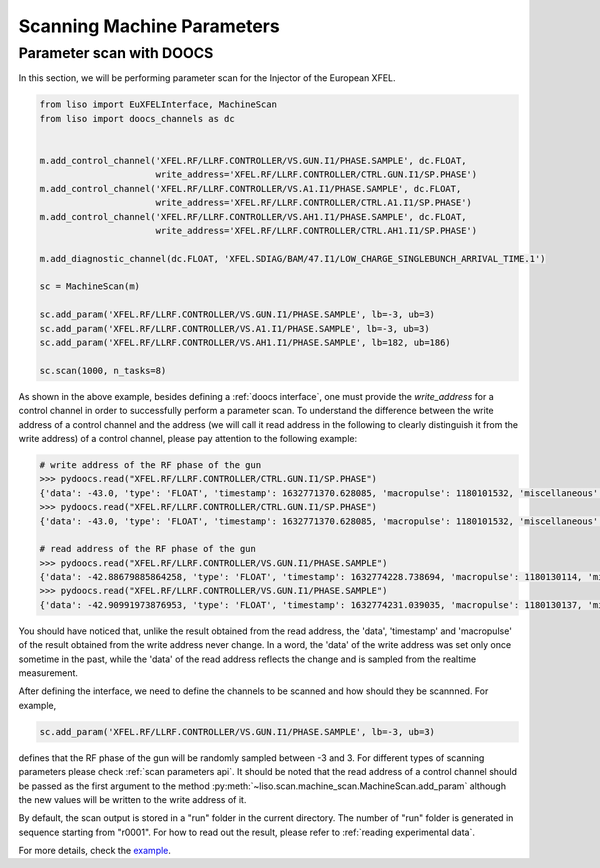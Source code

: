 Scanning Machine Parameters
===========================

.. _parameter scan with doocs:

Parameter scan with DOOCS
-------------------------

In this section, we will be performing parameter scan for the Injector of the
European XFEL.

.. code-block:: py

    from liso import EuXFELInterface, MachineScan
    from liso import doocs_channels as dc


    m.add_control_channel('XFEL.RF/LLRF.CONTROLLER/VS.GUN.I1/PHASE.SAMPLE', dc.FLOAT,
                          write_address='XFEL.RF/LLRF.CONTROLLER/CTRL.GUN.I1/SP.PHASE')
    m.add_control_channel('XFEL.RF/LLRF.CONTROLLER/VS.A1.I1/PHASE.SAMPLE', dc.FLOAT,
                          write_address='XFEL.RF/LLRF.CONTROLLER/CTRL.A1.I1/SP.PHASE')
    m.add_control_channel('XFEL.RF/LLRF.CONTROLLER/VS.AH1.I1/PHASE.SAMPLE', dc.FLOAT,
                          write_address='XFEL.RF/LLRF.CONTROLLER/CTRL.AH1.I1/SP.PHASE')

    m.add_diagnostic_channel(dc.FLOAT, 'XFEL.SDIAG/BAM/47.I1/LOW_CHARGE_SINGLEBUNCH_ARRIVAL_TIME.1')

    sc = MachineScan(m)

    sc.add_param('XFEL.RF/LLRF.CONTROLLER/VS.GUN.I1/PHASE.SAMPLE', lb=-3, ub=3)
    sc.add_param('XFEL.RF/LLRF.CONTROLLER/VS.A1.I1/PHASE.SAMPLE', lb=-3, ub=3)
    sc.add_param('XFEL.RF/LLRF.CONTROLLER/VS.AH1.I1/PHASE.SAMPLE', lb=182, ub=186)

    sc.scan(1000, n_tasks=8)

As shown in the above example, besides defining a :ref:`doocs interface`,
one must provide the `write_address` for a control channel in order to
successfully perform a parameter scan. To understand the difference between
the write address of a control channel and the address (we will call it read
address in the following to clearly distinguish it from the write address) of
a control channel, please pay attention to the following example:

.. code-block:: bash

    # write address of the RF phase of the gun
    >>> pydoocs.read("XFEL.RF/LLRF.CONTROLLER/CTRL.GUN.I1/SP.PHASE")
    {'data': -43.0, 'type': 'FLOAT', 'timestamp': 1632771370.628085, 'macropulse': 1180101532, 'miscellaneous': {}}
    >>> pydoocs.read("XFEL.RF/LLRF.CONTROLLER/CTRL.GUN.I1/SP.PHASE")
    {'data': -43.0, 'type': 'FLOAT', 'timestamp': 1632771370.628085, 'macropulse': 1180101532, 'miscellaneous': {}}

    # read address of the RF phase of the gun
    >>> pydoocs.read("XFEL.RF/LLRF.CONTROLLER/VS.GUN.I1/PHASE.SAMPLE")
    {'data': -42.88679885864258, 'type': 'FLOAT', 'timestamp': 1632774228.738694, 'macropulse': 1180130114, 'miscellaneous': {}}
    >>> pydoocs.read("XFEL.RF/LLRF.CONTROLLER/VS.GUN.I1/PHASE.SAMPLE")
    {'data': -42.90991973876953, 'type': 'FLOAT', 'timestamp': 1632774231.039035, 'macropulse': 1180130137, 'miscellaneous': {}}


You should have noticed that, unlike the result obtained from the read address,
the 'data', 'timestamp' and 'macropulse' of the result obtained from the write
address never change. In a word, the 'data' of the write address was set only
once sometime in the past, while the 'data' of the read address reflects the
change and is sampled from the realtime measurement.

After defining the interface, we need to define the channels to be scanned and
how should they be scannned. For example,

.. code-block:: py

    sc.add_param('XFEL.RF/LLRF.CONTROLLER/VS.GUN.I1/PHASE.SAMPLE', lb=-3, ub=3)

defines that the RF phase of the gun will be randomly sampled between -3 and 3.
For different types of scanning parameters please check :ref:`scan parameters api`.
It should be noted that the read address of a control channel should be passed
as the first argument to the method :py:meth:`~liso.scan.machine_scan.MachineScan.add_param`
although the new values will be written to the write address of it.

By default, the scan output is stored in a "run" folder in the current
directory. The number of "run" folder is generated in sequence starting from
"r0001". For how to read out the result, please refer to :ref:`reading experimental data`.

For more details, check the `example <https://github.com/zhujun98/liso/tree/master/examples/xfel_experiment>`_.
